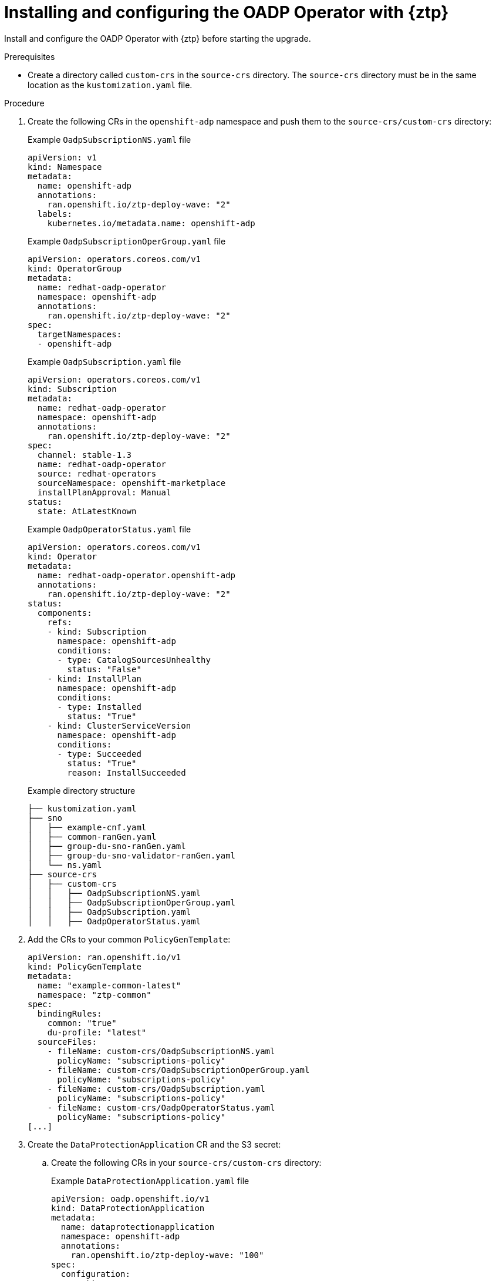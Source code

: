 // Module included in the following assemblies:
// * edge_computing/image-based-upgrade/cnf-preparing-for-image-based-upgrade.adoc

:_mod-docs-content-type: PROCEDURE
[id="ztp-image-based-upgrade-installing-oadp_{context}"]
= Installing and configuring the OADP Operator with {ztp}

Install and configure the OADP Operator with {ztp} before starting the upgrade.

.Prerequisites

* Create a directory called `custom-crs` in the `source-crs` directory. The `source-crs` directory must be in the same location as the `kustomization.yaml` file.

.Procedure

. Create the following CRs in the `openshift-adp` namespace and push them to the `source-crs/custom-crs` directory:
+
--
.Example `OadpSubscriptionNS.yaml` file
[source,yaml]
----
apiVersion: v1
kind: Namespace
metadata:
  name: openshift-adp
  annotations:
    ran.openshift.io/ztp-deploy-wave: "2"
  labels:
    kubernetes.io/metadata.name: openshift-adp
----

.Example `OadpSubscriptionOperGroup.yaml` file
[source,yaml]
----
apiVersion: operators.coreos.com/v1
kind: OperatorGroup
metadata:
  name: redhat-oadp-operator
  namespace: openshift-adp
  annotations:
    ran.openshift.io/ztp-deploy-wave: "2"
spec:
  targetNamespaces:
  - openshift-adp
----

.Example `OadpSubscription.yaml` file
[source,yaml]
----
apiVersion: operators.coreos.com/v1
kind: Subscription
metadata:
  name: redhat-oadp-operator
  namespace: openshift-adp
  annotations:
    ran.openshift.io/ztp-deploy-wave: "2"
spec:
  channel: stable-1.3
  name: redhat-oadp-operator
  source: redhat-operators
  sourceNamespace: openshift-marketplace
  installPlanApproval: Manual
status:
  state: AtLatestKnown
----

.Example `OadpOperatorStatus.yaml` file
[source,yaml]
----
apiVersion: operators.coreos.com/v1
kind: Operator
metadata:
  name: redhat-oadp-operator.openshift-adp
  annotations:
    ran.openshift.io/ztp-deploy-wave: "2"
status:
  components:
    refs:
    - kind: Subscription
      namespace: openshift-adp
      conditions:
      - type: CatalogSourcesUnhealthy
        status: "False"
    - kind: InstallPlan
      namespace: openshift-adp
      conditions:
      - type: Installed
        status: "True"
    - kind: ClusterServiceVersion
      namespace: openshift-adp
      conditions:
      - type: Succeeded
        status: "True"
        reason: InstallSucceeded
----

.Example directory structure
[source,terminal]
----
├── kustomization.yaml
├── sno
│   ├── example-cnf.yaml
│   ├── common-ranGen.yaml
│   ├── group-du-sno-ranGen.yaml
│   ├── group-du-sno-validator-ranGen.yaml
│   └── ns.yaml
├── source-crs
│   ├── custom-crs
│   │   ├── OadpSubscriptionNS.yaml
│   │   ├── OadpSubscriptionOperGroup.yaml
│   │   ├── OadpSubscription.yaml
│   │   ├── OadpOperatorStatus.yaml
----
--

. Add the CRs to your common `PolicyGenTemplate`:
+
[source,yaml]
----
apiVersion: ran.openshift.io/v1
kind: PolicyGenTemplate
metadata:
  name: "example-common-latest"
  namespace: "ztp-common"
spec:
  bindingRules:
    common: "true"
    du-profile: "latest"
  sourceFiles:
    - fileName: custom-crs/OadpSubscriptionNS.yaml
      policyName: "subscriptions-policy"
    - fileName: custom-crs/OadpSubscriptionOperGroup.yaml
      policyName: "subscriptions-policy"
    - fileName: custom-crs/OadpSubscription.yaml
      policyName: "subscriptions-policy"
    - fileName: custom-crs/OadpOperatorStatus.yaml
      policyName: "subscriptions-policy"
[...]
----

. Create the `DataProtectionApplication` CR and the S3 secret:

.. Create the following CRs in your `source-crs/custom-crs` directory:
+
--
.Example `DataProtectionApplication.yaml` file
[source,yaml]
----
apiVersion: oadp.openshift.io/v1
kind: DataProtectionApplication
metadata:
  name: dataprotectionapplication
  namespace: openshift-adp
  annotations:
    ran.openshift.io/ztp-deploy-wave: "100"
spec:
  configuration:
    restic:
      enable: false <1>
    velero:
      defaultPlugins:
        - aws
        - openshift
      resourceTimeout: 10m
  backupLocations:
    - velero:
        config:
          profile: "default"
          region: minio
          s3Url: $url
          insecureSkipTLSVerify: "true"
          s3ForcePathStyle: "true"
        provider: aws
        default: true
        credential:
          key: cloud
          name: cloud-credentials
        objectStorage:
          bucket: $bucketName <2>
          prefix: $prefixName <2>
status:
  conditions:
  - reason: Complete
    status: "True"
    type: Reconciled
----
<1> The `spec.configuration.restic.enable` field must be set to `false` for an image-based upgrade because persistent volume contents are retained and reused after the upgrade.
<2> The bucket defines the bucket name that is created in S3 backend. The prefix defines the name of the subdirectory that will be automatically created in the bucket. The combination of bucket and prefix must be unique for each target cluster to avoid interference between them. To ensure a unique storage directory for each target cluster, you can use the {rh-rhacm} hub template function, for example, `prefix: {{hub .ManagedClusterName hub}}`.

.Example `OadpSecret.yaml` file
[source,yaml]
----
apiVersion: v1
kind: Secret
metadata:
  name: cloud-credentials
  namespace: openshift-adp
  annotations:
    ran.openshift.io/ztp-deploy-wave: "100"
type: Opaque
----

.Example `OadpBackupStorageLocationStatus.yaml` file
[source,yaml]
----
apiVersion: velero.io/v1
kind: BackupStorageLocation
metadata:
  namespace: openshift-adp
  annotations:
    ran.openshift.io/ztp-deploy-wave: "100"
status:
  phase: Available
----

The `OadpBackupStorageLocationStatus.yaml` CR verifies the availability of backup storage locations created by OADP.
--

.. Add the CRs to your site `PolicyGenTemplate` with overrides:
+
[source,yaml]
----
apiVersion: ran.openshift.io/v1
kind: PolicyGenTemplate
metadata:
  name: "example-cnf"
  namespace: "ztp-site"
spec:
  bindingRules:
    sites: "example-cnf"
    du-profile: "latest"
  mcp: "master"
  sourceFiles:
    ...
    - fileName: custom-crs/OadpSecret.yaml
      policyName: "config-policy"
      data:
        cloud: <your_credentials> <1>
    - fileName: custom-crs/DataProtectionApplication.yaml
      policyName: "config-policy"
      spec:
        backupLocations:
          - velero:
              config:
                region: minio
                s3Url: <your_S3_URL> <2>
                profile: "default"
                insecureSkipTLSVerify: "true"
                s3ForcePathStyle: "true"
              provider: aws
              default: true
              credential:
                key: cloud
                name: cloud-credentials
              objectStorage:
                bucket: <your_bucket_name> <3>
                prefix: <cluster_name> <3>
    - fileName: custom-crs/OadpBackupStorageLocationStatus.yaml
      policyName: "config-policy"
----
<1> Specify your credentials for your S3 storage backend.
<2> Specify the URL for your S3-compatible bucket.
<3> The `bucket` defines the bucket name that is created in S3 backend. The `prefix` defines the name of the subdirectory that will be automatically created in the `bucket`. The combination of `bucket` and `prefix` must be unique for each target cluster to avoid interference between them. To ensure a unique storage directory for each target cluster, you can use the {rh-rhacm} hub template function, for example, `prefix: {{hub .ManagedClusterName hub}}`.
